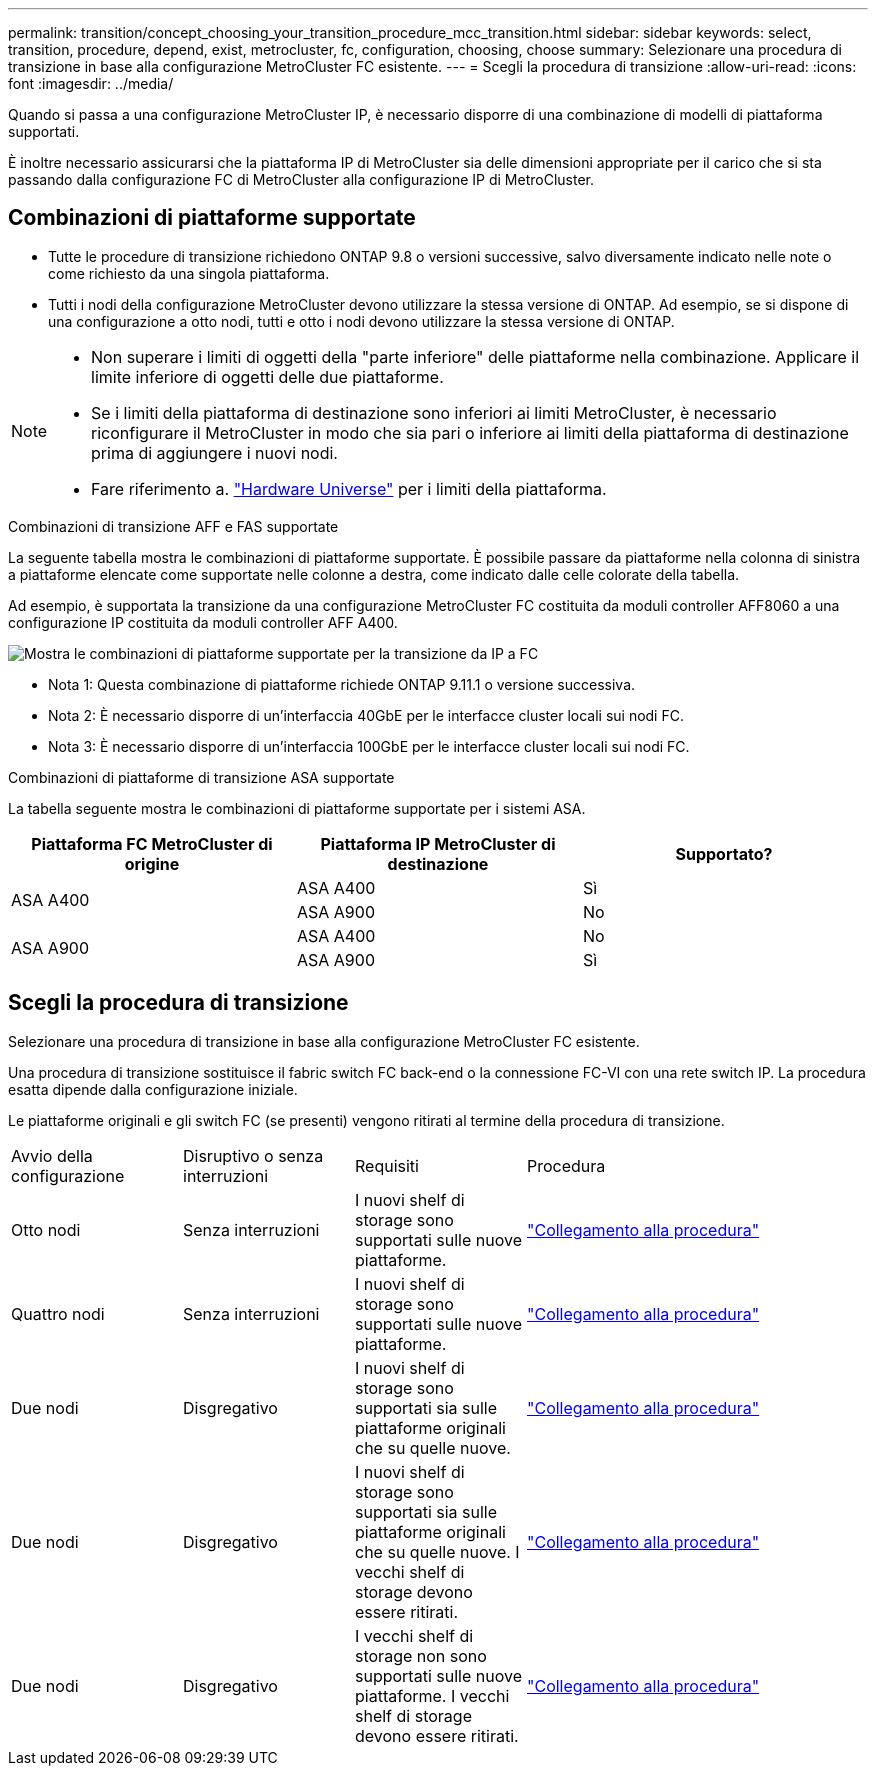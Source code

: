 ---
permalink: transition/concept_choosing_your_transition_procedure_mcc_transition.html 
sidebar: sidebar 
keywords: select, transition, procedure, depend, exist, metrocluster, fc, configuration, choosing, choose 
summary: Selezionare una procedura di transizione in base alla configurazione MetroCluster FC esistente. 
---
= Scegli la procedura di transizione
:allow-uri-read: 
:icons: font
:imagesdir: ../media/


[role="lead"]
Quando si passa a una configurazione MetroCluster IP, è necessario disporre di una combinazione di modelli di piattaforma supportati.

È inoltre necessario assicurarsi che la piattaforma IP di MetroCluster sia delle dimensioni appropriate per il carico che si sta passando dalla configurazione FC di MetroCluster alla configurazione IP di MetroCluster.



== Combinazioni di piattaforme supportate

* Tutte le procedure di transizione richiedono ONTAP 9.8 o versioni successive, salvo diversamente indicato nelle note o come richiesto da una singola piattaforma.
* Tutti i nodi della configurazione MetroCluster devono utilizzare la stessa versione di ONTAP. Ad esempio, se si dispone di una configurazione a otto nodi, tutti e otto i nodi devono utilizzare la stessa versione di ONTAP.


[NOTE]
====
* Non superare i limiti di oggetti della "parte inferiore" delle piattaforme nella combinazione. Applicare il limite inferiore di oggetti delle due piattaforme.
* Se i limiti della piattaforma di destinazione sono inferiori ai limiti MetroCluster, è necessario riconfigurare il MetroCluster in modo che sia pari o inferiore ai limiti della piattaforma di destinazione prima di aggiungere i nuovi nodi.
* Fare riferimento a. link:https://hwu.netapp.com["Hardware Universe"^] per i limiti della piattaforma.


====
.Combinazioni di transizione AFF e FAS supportate
La seguente tabella mostra le combinazioni di piattaforme supportate. È possibile passare da piattaforme nella colonna di sinistra a piattaforme elencate come supportate nelle colonne a destra, come indicato dalle celle colorate della tabella.

Ad esempio, è supportata la transizione da una configurazione MetroCluster FC costituita da moduli controller AFF8060 a una configurazione IP costituita da moduli controller AFF A400.

image::../media/4node-transition-9151-update.png[Mostra le combinazioni di piattaforme supportate per la transizione da IP a FC]

* Nota 1: Questa combinazione di piattaforme richiede ONTAP 9.11.1 o versione successiva.
* Nota 2: È necessario disporre di un'interfaccia 40GbE per le interfacce cluster locali sui nodi FC.
* Nota 3: È necessario disporre di un'interfaccia 100GbE per le interfacce cluster locali sui nodi FC.


.Combinazioni di piattaforme di transizione ASA supportate
La tabella seguente mostra le combinazioni di piattaforme supportate per i sistemi ASA.

[cols="3*"]
|===
| Piattaforma FC MetroCluster di origine | Piattaforma IP MetroCluster di destinazione | Supportato? 


.2+| ASA A400 | ASA A400 | Sì 


| ASA A900 | No 


.2+| ASA A900 | ASA A400 | No 


| ASA A900 | Sì 
|===


== Scegli la procedura di transizione

Selezionare una procedura di transizione in base alla configurazione MetroCluster FC esistente.

Una procedura di transizione sostituisce il fabric switch FC back-end o la connessione FC-VI con una rete switch IP. La procedura esatta dipende dalla configurazione iniziale.

Le piattaforme originali e gli switch FC (se presenti) vengono ritirati al termine della procedura di transizione.

[cols="20,20,20,40"]
|===


| Avvio della configurazione | Disruptivo o senza interruzioni | Requisiti | Procedura 


 a| 
Otto nodi
 a| 
Senza interruzioni
 a| 
I nuovi shelf di storage sono supportati sulle nuove piattaforme.
 a| 
link:concept_nondisruptively_transitioning_from_a_four_node_mcc_fc_to_a_mcc_ip_configuration.html["Collegamento alla procedura"]



 a| 
Quattro nodi
 a| 
Senza interruzioni
 a| 
I nuovi shelf di storage sono supportati sulle nuove piattaforme.
 a| 
link:concept_nondisruptively_transitioning_from_a_four_node_mcc_fc_to_a_mcc_ip_configuration.html["Collegamento alla procedura"]



 a| 
Due nodi
 a| 
Disgregativo
 a| 
I nuovi shelf di storage sono supportati sia sulle piattaforme originali che su quelle nuove.
 a| 
link:task_disruptively_transition_from_a_two_node_mcc_fc_to_a_four_node_mcc_ip_configuration.html["Collegamento alla procedura"]



 a| 
Due nodi
 a| 
Disgregativo
 a| 
I nuovi shelf di storage sono supportati sia sulle piattaforme originali che su quelle nuove. I vecchi shelf di storage devono essere ritirati.
 a| 
link:task_disruptively_transition_while_move_volumes_from_old_shelves_to_new_shelves.html["Collegamento alla procedura"]



 a| 
Due nodi
 a| 
Disgregativo
 a| 
I vecchi shelf di storage non sono supportati sulle nuove piattaforme. I vecchi shelf di storage devono essere ritirati.
 a| 
link:task_disruptively_transition_when_exist_shelves_are_not_supported_on_new_controllers.html["Collegamento alla procedura"]

|===